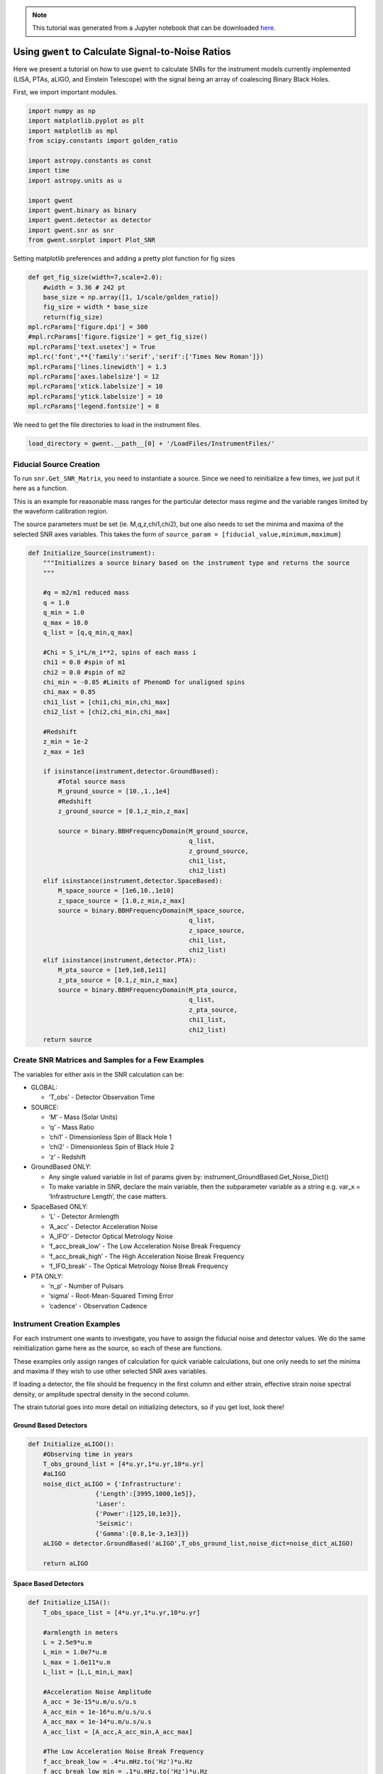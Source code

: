 .. module:: hasasia

.. note:: This tutorial was generated from a Jupyter notebook that can be
          downloaded `here <_static/notebooks/calcSNR_tutorial.ipynb>`_.

.. _calcSNR_tutorial:

Using ``gwent`` to Calculate Signal-to-Noise Ratios
===================================================

Here we present a tutorial on how to use ``gwent`` to calculate SNRs for
the instrument models currently implemented (LISA, PTAs, aLIGO, and
Einstein Telescope) with the signal being an array of coalescing Binary
Black Holes.

First, we import important modules.


.. code:: python

    import numpy as np
    import matplotlib.pyplot as plt
    import matplotlib as mpl
    from scipy.constants import golden_ratio
    
    import astropy.constants as const
    import time
    import astropy.units as u
    
    import gwent
    import gwent.binary as binary
    import gwent.detector as detector
    import gwent.snr as snr
    from gwent.snrplot import Plot_SNR

Setting matplotlib preferences and adding a pretty plot function for fig
sizes

.. code:: python

    def get_fig_size(width=7,scale=2.0):
        #width = 3.36 # 242 pt
        base_size = np.array([1, 1/scale/golden_ratio])
        fig_size = width * base_size
        return(fig_size)
    mpl.rcParams['figure.dpi'] = 300
    #mpl.rcParams['figure.figsize'] = get_fig_size()
    mpl.rcParams['text.usetex'] = True
    mpl.rc('font',**{'family':'serif','serif':['Times New Roman']})
    mpl.rcParams['lines.linewidth'] = 1.3
    mpl.rcParams['axes.labelsize'] = 12
    mpl.rcParams['xtick.labelsize'] = 10
    mpl.rcParams['ytick.labelsize'] = 10
    mpl.rcParams['legend.fontsize'] = 8

We need to get the file directories to load in the instrument files.

.. code:: python

    load_directory = gwent.__path__[0] + '/LoadFiles/InstrumentFiles/'

Fiducial Source Creation
------------------------

To run ``snr.Get_SNR_Matrix``, you need to instantiate a source. Since
we need to reinitialize a few times, we just put it here as a function.

This is an example for reasonable mass ranges for the particular
detector mass regime and the variable ranges limited by the waveform
calibration region.

The source parameters must be set (ie. M,q,z,chi1,chi2), but one also
needs to set the minima and maxima of the selected SNR axes variables.
This takes the form of
``source_param = [fiducial_value,minimum,maximum]``

.. code:: python

    def Initialize_Source(instrument):
        """Initializes a source binary based on the instrument type and returns the source
        """
        
        #q = m2/m1 reduced mass
        q = 1.0
        q_min = 1.0
        q_max = 18.0
        q_list = [q,q_min,q_max]
    
        #Chi = S_i*L/m_i**2, spins of each mass i
        chi1 = 0.0 #spin of m1
        chi2 = 0.0 #spin of m2
        chi_min = -0.85 #Limits of PhenomD for unaligned spins
        chi_max = 0.85
        chi1_list = [chi1,chi_min,chi_max]
        chi2_list = [chi2,chi_min,chi_max]
    
        #Redshift
        z_min = 1e-2
        z_max = 1e3
    
        if isinstance(instrument,detector.GroundBased):
            #Total source mass
            M_ground_source = [10.,1.,1e4]
            #Redshift
            z_ground_source = [0.1,z_min,z_max]
    
            source = binary.BBHFrequencyDomain(M_ground_source,
                                               q_list,
                                               z_ground_source,
                                               chi1_list,
                                               chi2_list)
        elif isinstance(instrument,detector.SpaceBased):
            M_space_source = [1e6,10.,1e10]
            z_space_source = [1.0,z_min,z_max]
            source = binary.BBHFrequencyDomain(M_space_source,
                                               q_list,
                                               z_space_source,
                                               chi1_list,
                                               chi2_list)
        elif isinstance(instrument,detector.PTA):
            M_pta_source = [1e9,1e8,1e11]
            z_pta_source = [0.1,z_min,z_max]
            source = binary.BBHFrequencyDomain(M_pta_source,
                                               q_list,
                                               z_pta_source,
                                               chi1_list,
                                               chi2_list)
        return source

Create SNR Matrices and Samples for a Few Examples
--------------------------------------------------

The variables for either axis in the SNR calculation can be:

-  GLOBAL:

   -  ‘T_obs’ - Detector Observation Time

-  SOURCE:

   -  ‘M’ - Mass (Solar Units)
   -  ‘q’ - Mass Ratio
   -  ‘chi1’ - Dimensionless Spin of Black Hole 1
   -  ‘chi2’ - Dimensionless Spin of Black Hole 2
   -  ‘z’ - Redshift

-  GroundBased ONLY:

   -  Any single valued variable in list of params given by:
      instrument_GroundBased.Get_Noise_Dict()
   -  To make variable in SNR, declare the main variable, then the
      subparameter variable as a string e.g. var_x = ‘Infrastructure
      Length’, the case matters.

-  SpaceBased ONLY:

   -  ‘L’ - Detector Armlength
   -  ‘A_acc’ - Detector Acceleration Noise
   -  ‘A_IFO’ - Detector Optical Metrology Noise
   -  ‘f_acc_break_low’ - The Low Acceleration Noise Break Frequency
   -  ‘f_acc_break_high’ - The High Acceleration Noise Break Frequency
   -  ‘f_IFO_break’ - The Optical Metrology Noise Break Frequency

-  PTA ONLY:

   -  ‘n_p’ - Number of Pulsars
   -  ‘sigma’ - Root-Mean-Squared Timing Error
   -  ‘cadence’ - Observation Cadence

Instrument Creation Examples
----------------------------

For each instrument one wants to investigate, you have to assign the
fiducial noise and detector values. We do the same reinitialization game
here as the source, so each of these are functions.

These examples only assign ranges of calculation for quick variable
calculations, but one only needs to set the minima and maxima if they
wish to use other selected SNR axes variables.

If loading a detector, the file should be frequency in the first column
and either strain, effective strain noise spectral density, or amplitude
spectral density in the second column.

The strain tutorial goes into more detail on initializing detectors, so
if you get lost, look there!

Ground Based Detectors
~~~~~~~~~~~~~~~~~~~~~~

.. code:: python

    def Initialize_aLIGO():
        #Observing time in years
        T_obs_ground_list = [4*u.yr,1*u.yr,10*u.yr]
        #aLIGO
        noise_dict_aLIGO = {'Infrastructure':
                      {'Length':[3995,1000,1e5]},
                      'Laser':
                      {'Power':[125,10,1e3]},
                      'Seismic':
                      {'Gamma':[0.8,1e-3,1e3]}}
        aLIGO = detector.GroundBased('aLIGO',T_obs_ground_list,noise_dict=noise_dict_aLIGO)
        
        return aLIGO

Space Based Detectors
~~~~~~~~~~~~~~~~~~~~~

.. code:: python

    def Initialize_LISA():
        T_obs_space_list = [4*u.yr,1*u.yr,10*u.yr]
    
        #armlength in meters
        L = 2.5e9*u.m
        L_min = 1.0e7*u.m
        L_max = 1.0e11*u.m
        L_list = [L,L_min,L_max]
    
        #Acceleration Noise Amplitude
        A_acc = 3e-15*u.m/u.s/u.s
        A_acc_min = 1e-16*u.m/u.s/u.s
        A_acc_max = 1e-14*u.m/u.s/u.s
        A_acc_list = [A_acc,A_acc_min,A_acc_max]
    
        #The Low Acceleration Noise Break Frequency
        f_acc_break_low = .4*u.mHz.to('Hz')*u.Hz
        f_acc_break_low_min = .1*u.mHz.to('Hz')*u.Hz
        f_acc_break_low_max = 1.0*u.mHz.to('Hz')*u.Hz
        f_acc_break_low_list = [f_acc_break_low,f_acc_break_low_min,f_acc_break_low_max]
    
        #The High Acceleration Noise Break Frequency
        f_acc_break_high = 8.*u.mHz.to('Hz')*u.Hz
        f_acc_break_high_min = 1.*u.mHz.to('Hz')*u.Hz
        f_acc_break_high_max = 10.*u.mHz.to('Hz')*u.Hz
        f_acc_break_high_list = [f_acc_break_high,f_acc_break_high_min,f_acc_break_high_max]
    
        #The Optical Metrology Noise Break Frequency
        f_IFO_break = 2.*u.mHz.to('Hz')*u.Hz
        f_IFO_break_min = 1.*u.mHz.to('Hz')*u.Hz
        f_IFO_break_max = 10.*u.mHz.to('Hz')*u.Hz
        f_IFO_break_list = [f_IFO_break,f_IFO_break_min,f_IFO_break_max]
    
        #Detector Optical Metrology Noise
        A_IFO = 10e-12*u.m
        A_IFO_min = 1.0e-13*u.m
        A_IFO_max = 1.0e-10*u.m
        A_IFO_list = [A_IFO,A_IFO_min,A_IFO_max]
    
        Background = False
    
        #Values taken from the ESA L3 proposal, Amaro-Seaone, et al., 2017 (https://arxiv.org/abs/1702.00786)
        T_type = 'N'
    
        LISA_prop1 = detector.SpaceBased('LISA_prop1',
                                         T_obs_space_list,L_list,A_acc_list,
                                         f_acc_break_low_list,f_acc_break_high_list,
                                         A_IFO_list,f_IFO_break_list,
                                         Background=Background,T_type=T_type)
        return LISA_prop1

PTA Detectors
~~~~~~~~~~~~~

.. code:: python

    def Initialize_NANOGrav():
        #NANOGrav calculation using 11.5yr parameters https://arxiv.org/abs/1801.01837
        #Observing time in years
        T_obs_ptas_list = [11.42*u.yr,5*u.yr,30*u.yr]
        #rms timing residuals in seconds
        sigma = 100*u.ns.to('s')*u.s
        sigma_min = 100*u.ns.to('s')*u.s
        sigma_max = 500*u.ns.to('s')*u.s
        sigma_list = [sigma,sigma_min,sigma_max]
        #Number of pulsars
        n_p = 34
        n_p_min = 18
        n_p_max = 200
        n_p_list = [n_p,n_p_min,n_p_max]
        #Avg observation cadence of 1 every 2 weeks in num/year
        cadence = 1/(2*u.wk.to('yr')*u.yr)
        cadence_min = 2/u.yr
        cadence_max = 1/(u.wk.to('yr')*u.yr)
        cadence_list = [cadence,cadence_min,cadence_max]
    
        #NANOGrav 11.4 yr WN only
        NANOGrav_WN = detector.PTA('NANOGrav_WN',n_p_list,T_obs=T_obs_ptas_list,sigma=sigma_list,cadence=cadence_list)
        return NANOGrav_WN

SNR Calculations
----------------

To actually sample the parameter space, one needs to declare x and y
variables that correspond to the variables inside the relavant
instrument and/or model for the SNR Calculation.

You will also need to assign Sample Rates for each, this will directly
determine how long a calculation will take. I have kept all curves under
100 for paper figures, so I would recommend nothing over that, but I
won’t tell you what to do!

.. code:: python

    #Number of SNRMatrix rows
    sampleRate_y = 50
    #Number of SNRMatrix columns
    sampleRate_x = 50

We now use ``Get_SNR_Matrix`` with the variables given and the data
range to sample the space either logrithmically or linearly based on the
selection of variables. It computes the SNR for each value, then returns
the variable ranges used to calculate the SNR for each matrix, then
returns the SNRs with size of the ``sampleRate_x``\ X\ ``sampleRate_y``

aLIGO
~~~~~

Varying Source Parameters
^^^^^^^^^^^^^^^^^^^^^^^^^

Here we calculate the SNR for three source parameters ``chi1``,\ ``q``,
and ``z`` using ``Get_SNR_Matrix``. For ease of the example, we just do
them all at once.

.. code:: python

    #Variable on y-axis
    var_ys = ['chi1','q','z']
    #Variable on x-axis
    var_x = 'M'
    instrument = Initialize_aLIGO()
    sample_x_array = []
    sample_y_array = []
    SNR_array = []
    for var_y in var_ys:
        source = Initialize_Source(instrument)
        start = time.time()
        [sample_x,sample_y,SNRMatrix] = snr.Get_SNR_Matrix(source,instrument,
                                                           var_x,sampleRate_x,
                                                           var_y,sampleRate_y)
        end = time.time()
        sample_x_array.append(sample_x)
        sample_y_array.append(sample_y)
        SNR_array.append(SNRMatrix)
    
        print('Model: ',instrument.name + '_' + var_x + '_vs_' + var_y,',',' done. t = : ',end-start)


.. parsed-literal::

    Model:  aLIGO_M_vs_chi1 ,  done. t = :  17.051253080368042
    Model:  aLIGO_M_vs_q ,  done. t = :  17.81633687019348
    Model:  aLIGO_M_vs_z ,  done. t = :  14.062479972839355


Plotting SNRs
^^^^^^^^^^^^^

This is just an example of plotting the above SNRs using the
``Plot_SNR`` function. The function can take a *ton* of parameters, but
for simple plots most of them are unneccessary.

.. code:: python

    figsize = get_fig_size()
    fig, axes = plt.subplots(1,3,figsize=figsize)
    loglevelMin=-1.0
    loglevelMax=4.0
    hspace = .1
    wspace = .45
    
    ii = 0
    for i,ax in enumerate(axes):
        if ii == (len(axes))-1:
            Plot_SNR('M',sample_x_array[ii],var_ys[ii],
                     sample_y_array[ii],SNR_array[ii],
                     fig=fig,ax=ax,display=True,display_cbar=True,
                     logLevels_min=loglevelMin,logLevels_max=loglevelMax,
                     hspace=hspace,wspace=wspace,
                     xticklabels_kwargs={'rotation':70,'y':0.02},
                     ylabels_kwargs={'labelpad':-5})
        else:
            Plot_SNR('M',sample_x_array[ii],var_ys[ii],
                     sample_y_array[ii],SNR_array[ii],
                     fig=fig,ax=ax,display=False,display_cbar=False,
                     logLevels_min=loglevelMin,logLevels_max=loglevelMax,
                     hspace=hspace,wspace=wspace,xticklabels_kwargs={'rotation':70,'y':0.02})
        ii += 1



.. image:: calcSNR_tutorial_files/calcSNR_tutorial_27_0.png


A simple example for just one figure.

.. code:: python

    Plot_SNR('M',sample_x_array[-1],'z',sample_y_array[-1],SNR_array[-1])



.. image:: calcSNR_tutorial_files/calcSNR_tutorial_29_0.png


Varying Instrument Parameters
^^^^^^^^^^^^^^^^^^^^^^^^^^^^^

This is very similar to the previous example, but with varying the
instrument parameters ``Infrastructure Length``, ``Seismic Gamma``, and
``Laser Power``\ vs. ``M``.

One thing to note is that we moved the instrument initialization inside
the for loop this time since we don’t want the parameters to stay at the
max value from the previous run.

.. code:: python

    #Variable on y-axis
    var_ys = ['Infrastructure Length','Seismic Gamma','Laser Power']
    #Variable on x-axis
    var_x = 'M'
    sample_x_array = []
    sample_y_array = []
    SNR_array = []
    for var_y in var_ys:
        instrument = Initialize_aLIGO()
        source = Initialize_Source(instrument)
        start = time.time()
        [sample_x,sample_y,SNRMatrix] = snr.Get_SNR_Matrix(source,instrument,
                                                           var_x,sampleRate_x,
                                                           var_y,sampleRate_y)
        end = time.time()
        sample_x_array.append(sample_x)
        sample_y_array.append(sample_y)
        SNR_array.append(SNRMatrix)
    
        print('Model: ',instrument.name + '_' + var_x + '_vs_' + var_y,',',' done. t = : ',end-start)


.. parsed-literal::

    /Users/andrewkaiser/anaconda3/envs/gwent-dev/lib/python3.7/site-packages/gwinc/noise/residualgas.py:40: RuntimeWarning: invalid value encountered in sqrt
      waist = waist * sqrt(((g1*g2)*(1-g1*g2))/((g1+g2-2*g1*g2)**2))
    /Users/andrewkaiser/anaconda3/envs/gwent-dev/lib/python3.7/site-packages/gwinc/noise/residualgas.py:54: RuntimeWarning: invalid value encountered in less
      zint[zint < 0] = 0


.. parsed-literal::

    Model:  aLIGO_M_vs_Infrastructure Length ,  done. t = :  14.259448051452637


.. parsed-literal::

    /Users/andrewkaiser/anaconda3/envs/gwent-dev/lib/python3.7/site-packages/gwinc/noise/newtonian.py:52: RuntimeWarning: invalid value encountered in true_divide
      coeff = 3**(-gamma*f)/(3**(-gamma*f) + 3**(-gamma*fk))


.. parsed-literal::

    Model:  aLIGO_M_vs_Seismic Gamma ,  done. t = :  14.215790033340454
    Model:  aLIGO_M_vs_Laser Power ,  done. t = :  14.641427993774414


.. code:: python

    figsize = get_fig_size()
    fig, axes = plt.subplots(1,3,figsize=figsize)
    loglevelMin=-1.0
    loglevelMax=3.0
    
    wspace = .5
    
    ii = 0
    for i,ax in enumerate(axes):
        if ii == (len(axes))-1:
            Plot_SNR('M',sample_x_array[ii],var_ys[ii],
                     sample_y_array[ii],SNR_array[ii],
                     fig=fig,ax=ax,display=True,display_cbar=True,
                     logLevels_min=loglevelMin,logLevels_max=loglevelMax,
                     hspace=hspace,wspace=wspace,
                     xticklabels_kwargs={'rotation':70,'y':0.02},ylabels_kwargs={'labelpad':-5})
        else:
            Plot_SNR('M',sample_x_array[ii],var_ys[ii],
                     sample_y_array[ii],SNR_array[ii],
                     fig=fig,ax=ax,display=False,display_cbar=False,
                     logLevels_min=loglevelMin,logLevels_max=loglevelMax,
                     xticklabels_kwargs={'rotation':70,'y':0.02},
                     ylabels_kwargs={'labelpad':1})
        ii += 1



.. image:: calcSNR_tutorial_files/calcSNR_tutorial_32_0.png


LISA SNR
~~~~~~~~

We now just for examples repeat the above few SNR calculations for LISA
parameters.

.. code:: python

    #Variable on y-axis
    var_ys = ['chi1','q','z']
    #Variable on x-axis
    var_x = 'M'
    instrument = Initialize_LISA()
    sample_x_array = []
    sample_y_array = []
    SNR_array = []
    for var_y in var_ys:
        source = Initialize_Source(instrument)
        start = time.time()
        [sample_x,sample_y,SNRMatrix] = snr.Get_SNR_Matrix(source,instrument,
                                                           var_x,sampleRate_x,
                                                           var_y,sampleRate_y)
        end = time.time()
        sample_x_array.append(sample_x)
        sample_y_array.append(sample_y)
        SNR_array.append(SNRMatrix)
    
        print('Model: ',instrument.name + '_' + var_x + '_vs_' + var_y,',',' done. t = : ',end-start)


.. parsed-literal::

    Model:  LISA_prop1_M_vs_chi1 ,  done. t = :  22.185662031173706
    Model:  LISA_prop1_M_vs_q ,  done. t = :  22.43631887435913
    Model:  LISA_prop1_M_vs_z ,  done. t = :  18.2937490940094


.. code:: python

    figsize = get_fig_size()
    fig, axes = plt.subplots(1,3,figsize=figsize)
    loglevelMin=-1.0
    loglevelMax=7.0
    hspace = .1
    wspace = .45
    
    ii = 0
    for i,ax in enumerate(axes):
        if ii == (len(axes))-1:
            Plot_SNR('M',sample_x_array[ii],var_ys[ii],
                     sample_y_array[ii],SNR_array[ii],
                     fig=fig,ax=ax,display=True,display_cbar=True,
                     logLevels_min=loglevelMin,logLevels_max=loglevelMax,
                     hspace=hspace,wspace=wspace,
                     xticklabels_kwargs={'rotation':70,'y':0.02},
                     ylabels_kwargs={'labelpad':-5})
        else:
            Plot_SNR('M',sample_x_array[ii],var_ys[ii],
                     sample_y_array[ii],SNR_array[ii],
                     fig=fig,ax=ax,display=False,display_cbar=False,
                     logLevels_min=loglevelMin,logLevels_max=loglevelMax,
                     hspace=hspace,wspace=wspace,xticklabels_kwargs={'rotation':70,'y':0.02})
        ii += 1



.. image:: calcSNR_tutorial_files/calcSNR_tutorial_35_0.png


Another included feature is the ability to add luminosity distance or
lookback times onto the right hand axes of the redshift vs. total mass
plots.

.. code:: python

    figsize = get_fig_size()
    fig, axes = plt.subplots(1,2,figsize=figsize)
    wspace = 0.6
    Plot_SNR('M',sample_x_array[-1],'z',sample_y_array[-1],SNR_array[-1],fig=fig,ax=axes[0],
             display=False,display_cbar=False,dl_axis=True,
             xticklabels_kwargs={'rotation':70,'y':0.02},
             ylabels_kwargs={'labelpad':-3})
    Plot_SNR('M',sample_x_array[-1],'z',sample_y_array[-1],SNR_array[-1],fig=fig,ax=axes[1],
             lb_axis=True,wspace=wspace,xticklabels_kwargs={'rotation':70,'y':0.02},
             ylabels_kwargs={'labelpad':-3})



.. image:: calcSNR_tutorial_files/calcSNR_tutorial_37_0.png


.. code:: python

    #Variable on y-axis
    var_ys = ['L','A_acc','A_IFO','f_acc_break_low','f_acc_break_high','f_IFO_break']
    #Variable on x-axis
    var_x = 'M'
    sample_x_array = []
    sample_y_array = []
    SNR_array = []
    for var_y in var_ys:
        instrument = Initialize_LISA()
        source = Initialize_Source(instrument)
        start = time.time()
        [sample_x,sample_y,SNRMatrix] = snr.Get_SNR_Matrix(source,instrument,
                                                           var_x,sampleRate_x,
                                                           var_y,sampleRate_y)
        end = time.time()
        sample_x_array.append(sample_x)
        sample_y_array.append(sample_y)
        SNR_array.append(SNRMatrix)
    
        print('Model: ',instrument.name + '_' + var_x + '_vs_' + var_y,',',' done. t = : ',end-start)


.. parsed-literal::

    Model:  LISA_prop1_M_vs_L ,  done. t = :  17.450850009918213
    Model:  LISA_prop1_M_vs_A_acc ,  done. t = :  17.71195697784424
    Model:  LISA_prop1_M_vs_A_IFO ,  done. t = :  18.5645112991333
    Model:  LISA_prop1_M_vs_f_acc_break_low ,  done. t = :  18.719192028045654
    Model:  LISA_prop1_M_vs_f_acc_break_high ,  done. t = :  17.924755096435547
    Model:  LISA_prop1_M_vs_f_IFO_break ,  done. t = :  17.63184094429016


.. code:: python

    figsize = get_fig_size(scale=1.0)
    fig, axes = plt.subplots(2,3,figsize=figsize)
    
    loglevelMin=-1.0
    loglevelMax=6.0
    hspace = .1
    wspace = .55
    
    ii = 0
    for i in range(np.shape(axes)[0]):
        for j in range(np.shape(axes)[1]):
            if ii == (np.shape(axes)[0]*np.shape(axes)[1])-1:
                Plot_SNR('M',sample_x_array[ii],var_ys[ii],
                         sample_y_array[ii],SNR_array[ii],
                         fig=fig,ax=axes[i,j],display=True,display_cbar=True,
                         logLevels_min=loglevelMin,logLevels_max=loglevelMax,
                         hspace=hspace,wspace=wspace,
                         xticklabels_kwargs={'rotation':70,'y':0.02},
                         ylabels_kwargs={'labelpad':1})
            elif ii in [(np.shape(axes)[0]*np.shape(axes)[1])-2,(np.shape(axes)[0]*np.shape(axes)[1])-3]:
                Plot_SNR('M',sample_x_array[ii],var_ys[ii],
                         sample_y_array[ii],SNR_array[ii],
                         fig=fig,ax=axes[i,j],display=False,display_cbar=False,
                         logLevels_min=loglevelMin,logLevels_max=loglevelMax,
                         hspace=hspace,wspace=wspace,
                         xticklabels_kwargs={'rotation':70,'y':0.02},
                         ylabels_kwargs={'labelpad':0})
            else:
                Plot_SNR('M',sample_x_array[ii],var_ys[ii],
                         sample_y_array[ii],SNR_array[ii],
                         fig=fig,ax=axes[i,j],display=False,display_cbar=False,x_axis_label=False,
                         logLevels_min=loglevelMin,logLevels_max=loglevelMax,
                         hspace=hspace,wspace=wspace,
                         xticklabels_kwargs={'rotation':70,'y':0.02},
                         ylabels_kwargs={'labelpad':1})
            ii += 1



.. image:: calcSNR_tutorial_files/calcSNR_tutorial_39_0.png


PTA SNRs
~~~~~~~~

Same as the rest, just for example purposes!

.. code:: python

    #Variable on y-axis
    var_ys = ['chi1','q','z']
    #Variable on x-axis
    var_x = 'M'
    instrument = Initialize_NANOGrav()
    sample_x_array = []
    sample_y_array = []
    SNR_array = []
    for var_y in var_ys:
        source = Initialize_Source(instrument)
        start = time.time()
        [sample_x,sample_y,SNRMatrix] = snr.Get_SNR_Matrix(source,instrument,
                                                           var_x,sampleRate_x,
                                                           var_y,sampleRate_y)
        end = time.time()
        sample_x_array.append(sample_x)
        sample_y_array.append(sample_y)
        SNR_array.append(SNRMatrix)
    
        print('Model: ',instrument.name + '_' + var_x + '_vs_' + var_y,',',' done. t = : ',end-start)


.. parsed-literal::

    Model:  NANOGrav_WN_M_vs_chi1 ,  done. t = :  15.365206003189087
    Model:  NANOGrav_WN_M_vs_q ,  done. t = :  10.81308102607727
    Model:  NANOGrav_WN_M_vs_z ,  done. t = :  15.231884002685547


.. code:: python

    figsize = get_fig_size()
    fig, axes = plt.subplots(1,3,figsize=figsize)
    loglevelMin=-1.0
    loglevelMax=5.0
    hspace = .1
    wspace = .45
    
    ii = 0
    for i,ax in enumerate(axes):
        if ii == (len(axes))-1:
            Plot_SNR('M',sample_x_array[ii],var_ys[ii],
                     sample_y_array[ii],SNR_array[ii],
                     fig=fig,ax=ax,display=True,display_cbar=True,
                     logLevels_min=loglevelMin,logLevels_max=loglevelMax,
                     hspace=hspace,wspace=wspace,
                     xticklabels_kwargs={'rotation':70,'y':0.02},
                     ylabels_kwargs={'labelpad':-5})
        else:
            Plot_SNR('M',sample_x_array[ii],var_ys[ii],
                     sample_y_array[ii],SNR_array[ii],
                     fig=fig,ax=ax,display=False,display_cbar=False,
                     logLevels_min=loglevelMin,logLevels_max=loglevelMax,
                     hspace=hspace,wspace=wspace,xticklabels_kwargs={'rotation':70,'y':0.02})
        ii += 1



.. image:: calcSNR_tutorial_files/calcSNR_tutorial_42_0.png


There is also functionality to plot two different plots together for
eazy comparison.

.. code:: python

    instrument = Initialize_NANOGrav()
    source = Initialize_Source(instrument)
    [sample_x,sample_y,SNRMatrix] = snr.Get_SNR_Matrix(source,instrument,
                                                       'M',sampleRate_x,
                                                       'z',sampleRate_y,inc=np.pi/2)

.. code:: python

    fig,ax = plt.subplots()
    Plot_SNR('M',sample_x_array[-1],'z',sample_y_array[-1],SNR_array[-1],
             display=False,display_cbar=False,fig=fig,ax=ax,
             contour_kwargs={'cmap':'viridis'},cfill=False)
    Plot_SNR('M',sample_x,'z',sample_y,SNRMatrix,fig=fig,ax=ax,
             contour_kwargs={'cmap':'viridis','linestyles':'--'},cfill=False)



.. image:: calcSNR_tutorial_files/calcSNR_tutorial_45_0.png


These can take a long time if you vary the instrument parameters. Be
careful with your sample rates!

.. code:: python

    #Variable on y-axis
    var_ys = ['n_p','sigma','cadence','T_obs']
    #Variable on x-axis
    var_x = 'M'
    sample_x_array = []
    sample_y_array = []
    SNR_array = []
    for var_y in var_ys:
        instrument = Initialize_NANOGrav()
        source = Initialize_Source(instrument)
        start = time.time()
        [sample_x,sample_y,SNRMatrix] = snr.Get_SNR_Matrix(source,instrument,
                                                           var_x,sampleRate_x,
                                                           var_y,sampleRate_y)
        end = time.time()
        sample_x_array.append(sample_x)
        sample_y_array.append(sample_y)
        SNR_array.append(SNRMatrix)
    
        print('Model: ',instrument.name + '_' + var_x + '_vs_' + var_y,',',' done. t = : ',end-start)


.. parsed-literal::

    Model:  NANOGrav_WN_M_vs_n_p ,  done. t = :  204.38892197608948
    Model:  NANOGrav_WN_M_vs_sigma ,  done. t = :  230.15640377998352
    Model:  NANOGrav_WN_M_vs_cadence ,  done. t = :  285.314738035202
    Model:  NANOGrav_WN_M_vs_T_obs ,  done. t = :  451.1644449234009


.. code:: python

    figsize = get_fig_size(scale=1.0)
    fig, axes = plt.subplots(2,2,figsize=figsize)
    
    loglevelMax=4.0
    hspace = .2
    wspace = .3
    
    ii = 0
    for i in range(np.shape(axes)[0]):
        for j in range(np.shape(axes)[1]):
            if ii == (np.shape(axes)[0]*np.shape(axes)[1])-1:
                Plot_SNR('M',sample_x_array[ii],var_ys[ii],
                         sample_y_array[ii],SNR_array[ii],
                         fig=fig,ax=axes[i,j],
                         logLevels_max=loglevelMax,
                         hspace=hspace,wspace=wspace,
                         xticklabels_kwargs={'rotation':70,'y':0.02},
                         ylabels_kwargs={'labelpad':5})
            elif ii == (np.shape(axes)[0]*np.shape(axes)[1])-2:
                Plot_SNR('M',sample_x_array[ii],var_ys[ii],
                         sample_y_array[ii],SNR_array[ii],
                         fig=fig,ax=axes[i,j],display=False,display_cbar=False,
                         logLevels_max=loglevelMax,
                         hspace=hspace,wspace=wspace,
                         xticklabels_kwargs={'rotation':70,'y':0.02},
                         ylabels_kwargs={'labelpad':2})
            else:
                Plot_SNR('M',sample_x_array[ii],var_ys[ii],
                         sample_y_array[ii],SNR_array[ii],
                         fig=fig,ax=axes[i,j],display=False,display_cbar=False,x_axis_label=False,
                         logLevels_max=loglevelMax,
                         hspace=hspace,wspace=wspace,
                         xticklabels_kwargs={'rotation':70,'y':0.02},
                         ylabels_kwargs={'labelpad':2})
            ii += 1



.. image:: calcSNR_tutorial_files/calcSNR_tutorial_48_0.png


